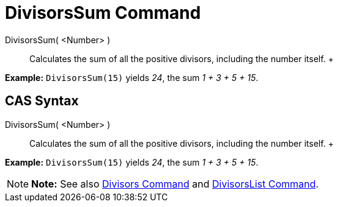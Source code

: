 = DivisorsSum Command

DivisorsSum( <Number> )::
  Calculates the sum of all the positive divisors, including the number itself.
  +

[EXAMPLE]

====

*Example:* `DivisorsSum(15)` yields _24_, the sum _1 + 3 + 5 + 15_.

====

== [#CAS_Syntax]#CAS Syntax#

DivisorsSum( <Number> )::
  Calculates the sum of all the positive divisors, including the number itself.
  +

[EXAMPLE]

====

*Example:* `DivisorsSum(15)` yields _24_, the sum _1 + 3 + 5 + 15_.

====

[NOTE]

====

*Note:* See also xref:/commands/Divisors_Command.adoc[Divisors Command] and
xref:/commands/DivisorsList_Command.adoc[DivisorsList Command].

====
